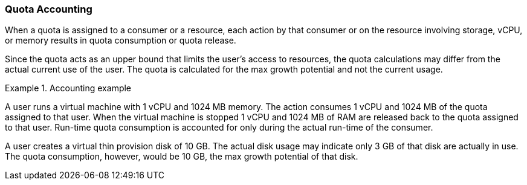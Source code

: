 [id="Quota_Accounting_{context}"]
=== Quota Accounting

When a quota is assigned to a consumer or a resource, each action by that consumer or on the resource involving storage, vCPU, or memory results in quota consumption or quota release.

Since the quota acts as an upper bound that limits the user's access to resources, the quota calculations may differ from the actual current use of the user. The quota is calculated for the max growth potential and not the current usage.

.Accounting example
====
A user runs a virtual machine with 1 vCPU and 1024 MB memory. The action consumes 1 vCPU and 1024 MB of the quota assigned to that user. When the virtual machine is stopped 1 vCPU and 1024 MB of RAM are released back to the quota assigned to that user. Run-time quota consumption is accounted for only during the actual run-time of the consumer.

A user creates a virtual thin provision disk of 10 GB. The actual disk usage may indicate only 3 GB of that disk are actually in use. The quota consumption, however, would be 10 GB, the max growth potential of that disk.

====
